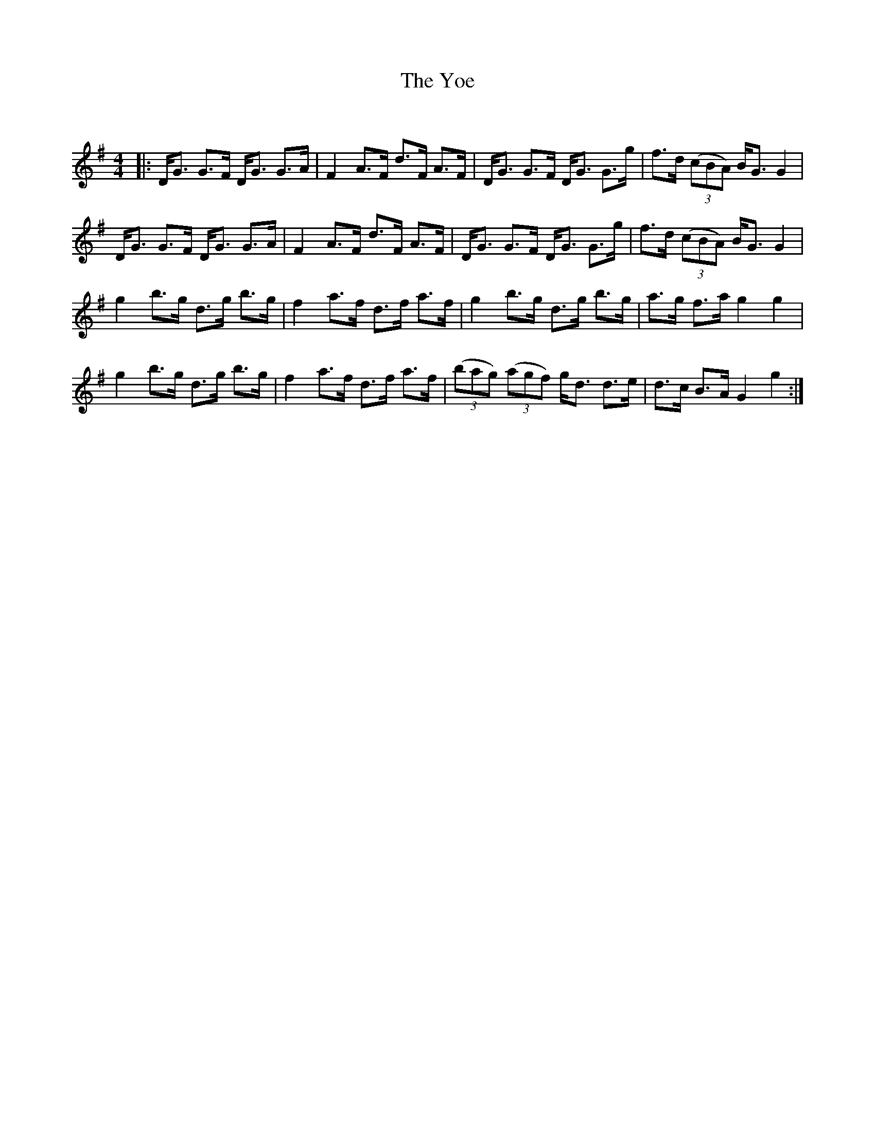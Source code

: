 X:1
T: The Yoe
C:
R:Strathspey
Q: 128
K:G
M:4/4
L:1/16
|:DG3 G3F DG3 G3A|F4 A3F d3F A3F|DG3 G3F DG3 G3g|f3d ((3c2B2A2) BG3 G4|
DG3 G3F DG3 G3A|F4 A3F d3F A3F|DG3 G3F DG3 G3g|f3d ((3c2B2A2) BG3 G4|
g4 b3g d3g b3g|f4 a3f d3f a3f|g4 b3g d3g b3g|a3g f3a g4 g4|
g4 b3g d3g b3g|f4 a3f d3f a3f|((3b2a2g2) ((3a2g2f2) gd3 d3e|d3c B3A G4 g4:|
